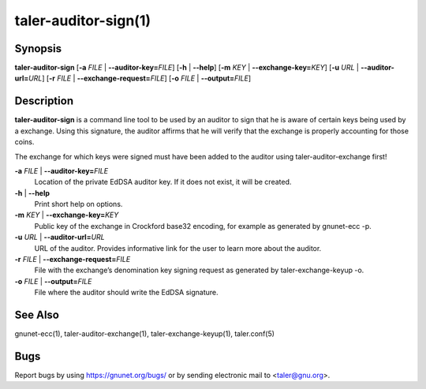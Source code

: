 taler-auditor-sign(1)
#####################

.. only:: html

   Name
   ====

   **taler-auditor-sign** - sign exchange denomination as auditor

Synopsis
========

**taler-auditor-sign** [**-a** *FILE* | **--auditor-key=**\ ‌\ *FILE*]
[**-h** | **--help**] [**-m** *KEY* | **--exchange-key=**\ ‌\ *KEY*]
[**-u** *URL* | **--auditor-url=**\ ‌\ *URL*]
[**-r** *FILE* | **--exchange-request=**\ ‌\ *FILE*]
[**-o** *FILE* | **--output=**\ ‌\ *FILE*]

Description
===========

**taler-auditor-sign** is a command line tool to be used by an auditor
to sign that he is aware of certain keys being used by a exchange. Using
this signature, the auditor affirms that he will verify that the
exchange is properly accounting for those coins.

The exchange for which keys were signed must have been added to the
auditor using taler-auditor-exchange first!

**-a** *FILE* \| **--auditor-key=**\ ‌\ *FILE*
   Location of the private EdDSA auditor key. If it does not exist, it
   will be created.

**-h** \| **--help**
   Print short help on options.

**-m** *KEY* \| **--exchange-key=**\ ‌\ *KEY*
   Public key of the exchange in Crockford base32 encoding, for example
   as generated by gnunet-ecc -p.

**-u** *URL* \| **--auditor-url=**\ ‌\ *URL*
   URL of the auditor. Provides informative link for the user to learn
   more about the auditor.

**-r** *FILE* \| **--exchange-request=**\ ‌\ *FILE*
   File with the exchange’s denomination key signing request as
   generated by taler-exchange-keyup -o.

**-o** *FILE* \| **--output=**\ ‌\ *FILE*
   File where the auditor should write the EdDSA signature.

See Also
========

gnunet-ecc(1), taler-auditor-exchange(1), taler-exchange-keyup(1),
taler.conf(5)

Bugs
====

Report bugs by using https://gnunet.org/bugs/ or by sending electronic
mail to <taler@gnu.org>.
